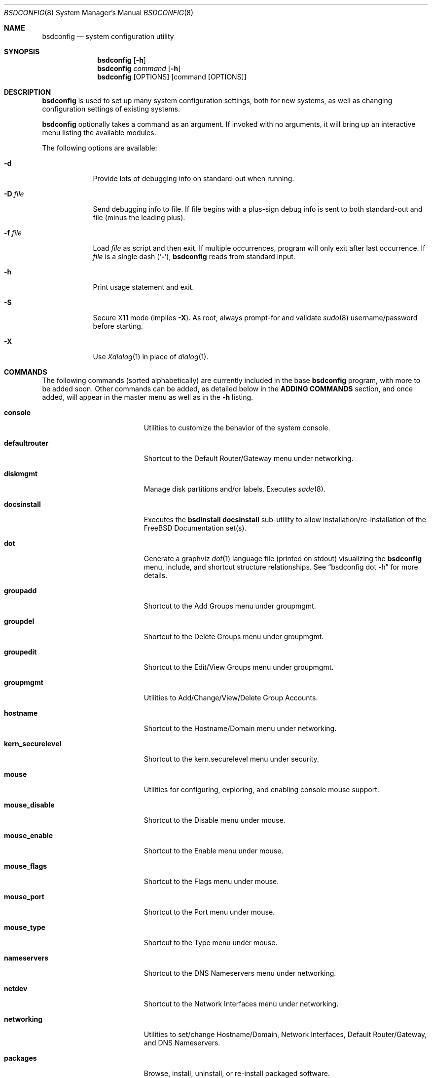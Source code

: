 .\" Copyright (c) 2012 Ron McDowell
.\" Copyright (c) 2012-2013 Devin Teske
.\" All rights reserved.
.\"
.\" Redistribution and use in source and binary forms, with or without
.\" modification, are permitted provided that the following conditions
.\" are met:
.\" 1. Redistributions of source code must retain the above copyright
.\"    notice, this list of conditions and the following disclaimer.
.\" 2. Redistributions in binary form must reproduce the above copyright
.\"    notice, this list of conditions and the following disclaimer in the
.\"    documentation and/or other materials provided with the distribution.
.\"
.\" THIS SOFTWARE IS PROVIDED BY THE AUTHOR ``AS IS'' AND ANY EXPRESS OR
.\" IMPLIED WARRANTIES, INCLUDING, BUT NOT LIMITED TO, THE IMPLIED
.\" WARRANTIES OF MERCHANTABILITY AND FITNESS FOR A PARTICULAR PURPOSE ARE
.\" DISCLAIMED.  IN NO EVENT SHALL THE AUTHOR BE LIABLE FOR ANY DIRECT,
.\" INDIRECT, INCIDENTAL, SPECIAL, EXEMPLARY, OR CONSEQUENTIAL DAMAGES
.\" (INCLUDING, BUT NOT LIMITED TO, PROCUREMENT OF SUBSTITUTE GOODS OR
.\" SERVICES; LOSS OF USE, DATA, OR PROFITS; OR BUSINESS INTERRUPTION)
.\" HOWEVER CAUSED AND ON ANY THEORY OF LIABILITY, WHETHER IN CONTRACT,
.\" STRICT LIABILITY, OR TORT (INCLUDING NEGLIGENCE OR OTHERWISE) ARISING IN
.\" ANY WAY OUT OF THE USE OF THIS SOFTWARE, EVEN IF ADVISED OF THE
.\" POSSIBILITY OF SUCH DAMAGE.
.\"
.\" $FreeBSD: release/10.4.0/usr.sbin/bsdconfig/bsdconfig.8 271095 2014-09-04 13:45:16Z se $
.\"
.Dd Jun 5, 2013
.Dt BSDCONFIG 8
.Os
.Sh NAME
.Nm bsdconfig
.Nd system configuration utility
.Sh SYNOPSIS
.Nm
.Op Fl h
.Nm
.Ar command
.Op Fl h
.Nm
.Op OPTIONS
.Op command Op OPTIONS
.Sh DESCRIPTION
.Nm
is used to set up many system configuration settings, both for new systems, as
well as changing configuration settings of existing systems.
.Pp
.Nm
optionally takes a command as an argument.
If invoked with no arguments, it will bring up an interactive menu listing the
available modules.
.Pp
The following options are available:
.Bl -tag -width indent+
.It Fl d
Provide lots of debugging info on standard-out when running.
.It Fl D Ar file
Send debugging info to file.
If file begins with a plus-sign debug info is sent to both standard-out and
file (minus the leading plus).
.It Fl f Ar file
Load
.Ar file
as script and then exit.
If multiple occurrences, program will only exit after last occurrence.
If
.Ar file
is a single dash
.Pq Sq Fl ,
.Nm
reads from standard input.
.It Fl h
Print usage statement and exit.
.It Fl S
Secure X11 mode
.Pq implies Fl X .
As root, always prompt-for and validate
.Xr sudo 8
username/password before starting.
.It Fl X
Use
.Xr Xdialog 1
in place of
.Xr dialog 1 .
.El
.Sh COMMANDS
The following commands
.Pq sorted alphabetically
are currently included in the base
.Nm
program, with more to be added soon.
Other commands can be added, as detailed below in the
.Cm ADDING COMMANDS
section, and once added, will appear in the master menu as well as in the
.Cm -h
listing.
.Bl -tag -width ".Cm syscons_screenmap"
.It Cm console
Utilities to customize the behavior of the system console.
.It Cm defaultrouter
Shortcut to the Default Router/Gateway menu under networking.
.It Cm diskmgmt
Manage disk partitions and/or labels.
Executes
.Xr sade 8 .
.It Cm docsinstall
Executes the
.Cm bsdinstall docsinstall
sub-utility to allow installation/re-installation of the FreeBSD Documentation
set(s).
.It Cm dot
Generate a graphviz
.Xr dot 1
language file
.Pq printed on stdout
visualizing the
.Nm
menu, include, and shortcut structure relationships.
See
.Dq bsdconfig dot -h
for more details.
.It Cm groupadd
Shortcut to the Add Groups menu under groupmgmt.
.It Cm groupdel
Shortcut to the Delete Groups menu under groupmgmt.
.It Cm groupedit
Shortcut to the Edit/View Groups menu under groupmgmt.
.It Cm groupmgmt
Utilities to Add/Change/View/Delete Group Accounts.
.It Cm hostname
Shortcut to the Hostname/Domain menu under networking.
.It Cm kern_securelevel
Shortcut to the kern.securelevel menu under security.
.It Cm mouse
Utilities for configuring, exploring, and enabling console mouse support.
.It Cm mouse_disable
Shortcut to the Disable menu under mouse.
.It Cm mouse_enable
Shortcut to the Enable menu under mouse.
.It Cm mouse_flags
Shortcut to the Flags menu under mouse.
.It Cm mouse_port
Shortcut to the Port menu under mouse.
.It Cm mouse_type
Shortcut to the Type menu under mouse.
.It Cm nameservers
Shortcut to the DNS Nameservers menu under networking.
.It Cm netdev
Shortcut to the Network Interfaces menu under networking.
.It Cm networking
Utilities to set/change Hostname/Domain, Network Interfaces, Default
Router/Gateway, and DNS Nameservers.
.It Cm packages
Browse, install, uninstall, or re-install packaged software.
.It Cm password
Set the system administrator
.Pq root
password.
.It Cm security
Configure various system security settings.
.It Cm startup
Configure various aspects of system startup.
.It Cm startup_misc
Shortcut to the Miscellaneous Startup Services menu under startup.
.It Cm startup_rcadd
Shortcut to the Add New menu under the View/Edit Startup Configuration menu
(startup_rcconf) of startup.
.It Cm startup_rcconf
Shortcut to the View/Edit Startup Configuration menu under startup.
.It Cm startup_rcdelete
Shortcut to the Delete menu under the View/Edit Startup Configuration menu
(startup_rcconf) of startup.
.It Cm startup_rcvar
Shortcut to the Toggle Startup Services menu under startup.
.\" use neutral name, e.g. console_keymap instead of syscons_keymap?
.\" font (encoding) selection not applicable to vt(4)!
.It Cm syscons_font
Shortcut to the Font menu under console.
.\" .It Cm console_keymap
.\" Shortcut to the Keymap menu under console.
.It Cm syscons_keymap
Shortcut to the Keymap menu under console.
.\" .It Cm vt_repeat
.\" Shortcut to the Repeat menu under console.
.It Cm syscons_repeat
Shortcut to the Repeat menu under console.
.\" .It Cm vt_saver
.\" Shortcut to the Saver menu under console.
.It Cm syscons_saver
Shortcut to the Saver menu under console.
.\" screenmap (encoding) selection not applicable to vt(4)!
.It Cm syscons_screenmap
Shortcut to the Screenmap menu under console.
.\" .It Cm vt_syscons_ttys
.\" Shortcut to the Ttys menu under console.
.It Cm syscons_ttys
Shortcut to the Ttys menu under console.
.It Cm timezone
Set the regional timezone of the local machine.
.It Cm ttys
Edit the
.Xr ttys 5
database with your favorite editor.
.It Cm useradd
Shortcut to the Add Users menu under usermgmt.
.It Cm userdel
Shortcut to the Delete Users menu under usermgmt.
.It Cm useredit
Shortcut to the Edit/View Users menu under usermgmt.
.It Cm usermgmt
Utilities to Add/Edit/View/Delete User Accounts.
.El
.Sh INTERNATIONALIZATION
i18n features are built into
.Nm
and language-specific translation files will be added as they become available.
In the absence of language-specific translation files, the default
.Pq en_US.ISO8859-1
files will be used.
.Sh ADDING COMMANDS
To be documented later.
Document menu_selection="command|*" syntax of INDEX files.
.Sh ENVIRONMENT VARIABLES
The following environment variables affect the execution of
.Nm :
.Bl -tag -width ".Ev LC_ALL"
.It Ev LANG
If LANG is set, messages and index information will be read from files named
messages.$LANG and INDEX.$LANG and fall back to files named messages and INDEX
if messages.$LANG and INDEX.$LANG do not exist.
LANG takes precedence over LC_ALL.
.It Ev LC_ALL
If LC_ALL is set, messages and index information will be read from files named
messages.$LC_ALL and INDEX.$LC_ALL and fall back to files named messages and
INDEX if messages.$LC_ALL and INDEX.$LC_ALL do not exist.
.El
.Sh FILES
/usr/share/examples/bsdconfig/bsdconfigrc can be copied to $HOME/.bsdconfigrc
and customized as needed.
.Sh EXIT STATUS
.Ex -std
.Sh SEE ALSO
.Xr bsdinstall 8
.Sh HISTORY
.Nm
first appeared in
.Fx 9.2 .
.Sh AUTHORS
.An Ron McDowell
.An Devin Teske Aq dteske@FreeBSD.org
.Sh BUGS
The docsinstall and diskmgmt modules call bsdinstall.
Bugs found in these modules should be considered those of bsdinstall, not
.Nm .
